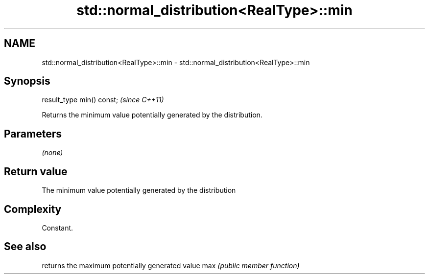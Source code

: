.TH std::normal_distribution<RealType>::min 3 "2020.03.24" "http://cppreference.com" "C++ Standard Libary"
.SH NAME
std::normal_distribution<RealType>::min \- std::normal_distribution<RealType>::min

.SH Synopsis

result_type min() const;  \fI(since C++11)\fP

Returns the minimum value potentially generated by the distribution.

.SH Parameters

\fI(none)\fP

.SH Return value

The minimum value potentially generated by the distribution

.SH Complexity

Constant.

.SH See also


    returns the maximum potentially generated value
max \fI(public member function)\fP




